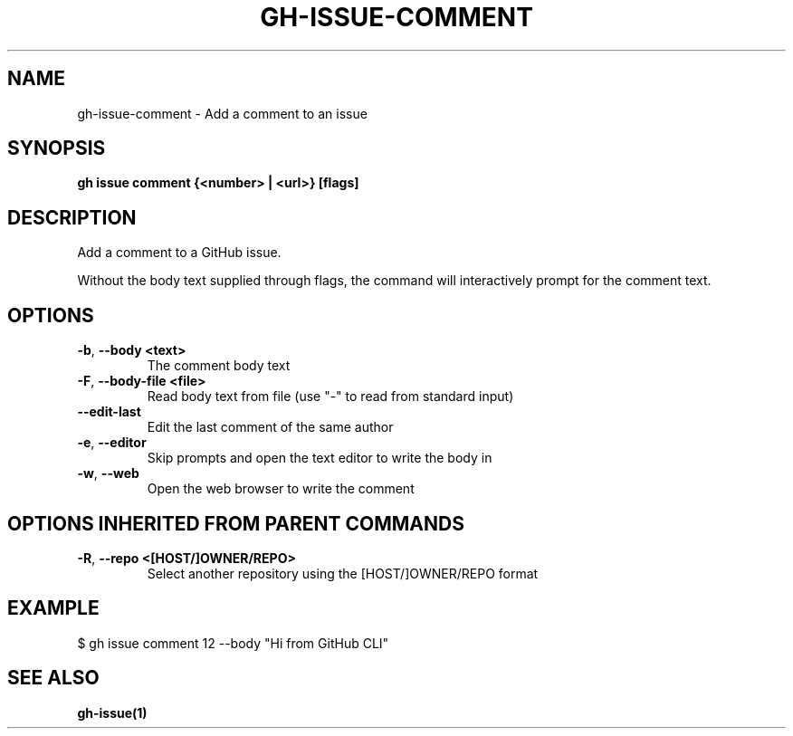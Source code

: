 .nh
.TH "GH-ISSUE-COMMENT" "1" "Aug 2024" "GitHub CLI 2.54.0" "GitHub CLI manual"

.SH NAME
.PP
gh-issue-comment - Add a comment to an issue


.SH SYNOPSIS
.PP
\fBgh issue comment {<number> | <url>} [flags]\fR


.SH DESCRIPTION
.PP
Add a comment to a GitHub issue.

.PP
Without the body text supplied through flags, the command will interactively
prompt for the comment text.


.SH OPTIONS
.TP
\fB-b\fR, \fB--body\fR \fB<text>\fR
The comment body text

.TP
\fB-F\fR, \fB--body-file\fR \fB<file>\fR
Read body text from file (use "-" to read from standard input)

.TP
\fB--edit-last\fR
Edit the last comment of the same author

.TP
\fB-e\fR, \fB--editor\fR
Skip prompts and open the text editor to write the body in

.TP
\fB-w\fR, \fB--web\fR
Open the web browser to write the comment


.SH OPTIONS INHERITED FROM PARENT COMMANDS
.TP
\fB-R\fR, \fB--repo\fR \fB<[HOST/]OWNER/REPO>\fR
Select another repository using the [HOST/]OWNER/REPO format


.SH EXAMPLE
.EX
$ gh issue comment 12 --body "Hi from GitHub CLI"

.EE


.SH SEE ALSO
.PP
\fBgh-issue(1)\fR
